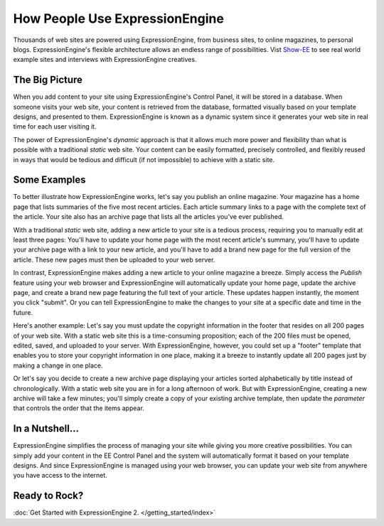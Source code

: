 ###############################
How People Use ExpressionEngine
###############################

Thousands of web sites are powered using ExpressionEngine, from business
sites, to online magazines, to personal blogs. ExpressionEngine's
flexible architecture allows an endless range of possibilities.
Vist `Show-EE <http://show-ee.com/>`_ to see
real world example sites and interviews with ExpressionEngine creatives.

***************
The Big Picture
***************

When you add content to your site using ExpressionEngine's Control
Panel, it will be stored in a database. When someone visits your web
site, your content is retrieved from the database, formatted visually
based on your template designs, and presented to them. ExpressionEngine
is known as a dynamic system since it generates your web site in real
time for each user visiting it.

The power of ExpressionEngine's *dynamic* approach is that it allows
much more power and flexibility than what is possible with a traditional
*static* web site. Your content can be easily formatted, precisely
controlled, and flexibly reused in ways that would be tedious and
difficult (if not impossible) to achieve with a static site.

*************
Some Examples
*************

To better illustrate how ExpressionEngine works, let's say you publish
an online magazine. Your magazine has a home page that lists summaries
of the five most recent articles. Each article summary links to a page
with the complete text of the article. Your site also has an archive
page that lists all the articles you've ever published.

With a traditional *static* web site, adding a new article to your site
is a tedious process, requiring you to manually edit at least three
pages: You'll have to update your home page with the most recent
article's summary, you'll have to update your archive page with a link
to your new article, and you'll have to add a brand new page for the
full version of the article. These new pages must then be uploaded to
your web server.

In contrast, ExpressionEngine makes adding a new article to your online
magazine a breeze. Simply access the *Publish* feature using your web
browser and ExpressionEngine will automatically update your home page,
update the archive page, and create a brand new page featuring the full
text of your article. These updates happen instantly, the moment you
click "submit". Or you can tell ExpressionEngine to make the changes to
your site at a specific date and time in the future.

Here's another example: Let's say you must update the copyright
information in the footer that resides on all 200 pages of your web
site. With a static web site this is a time-consuming proposition; each
of the 200 files must be opened, edited, saved, and uploaded to your
server. With ExpressionEngine, however, you could set up a "footer"
template that enables you to store your copyright information in one
place, making it a breeze to instantly update all 200 pages just by
making a change in one place.

Or let's say you decide to create a new archive page displaying your
articles sorted alphabetically by title instead of chronologically. With
a static web site you are in for a long afternoon of work. But with
ExpressionEngine, creating a new archive will take a few minutes; you'll
simply create a copy of your existing archive template, then update the
*parameter* that controls the order that the items appear.

****************
In a Nutshell...
****************

ExpressionEngine simplifies the process of managing your site while
giving you more creative possibilities. You can
simply add your content in the EE Control Panel and the system will
automatically format it based on your template designs. And since
ExpressionEngine is managed using your web browser, you can update your
web site from anywhere you have access to the internet.

**************
Ready to Rock?
**************

:doc:`Get Started with ExpressionEngine 2. </getting_started/index>`
